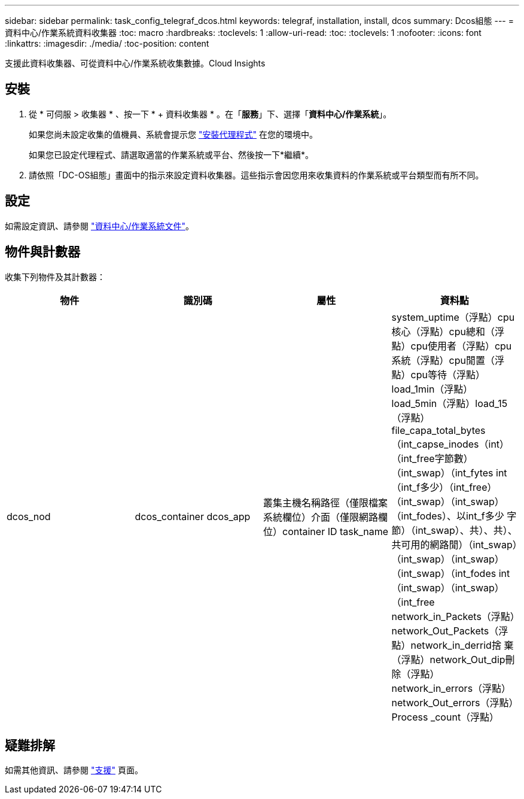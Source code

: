 ---
sidebar: sidebar 
permalink: task_config_telegraf_dcos.html 
keywords: telegraf, installation, install, dcos 
summary: Dcos組態 
---
= 資料中心/作業系統資料收集器
:toc: macro
:hardbreaks:
:toclevels: 1
:allow-uri-read: 
:toc: 
:toclevels: 1
:nofooter: 
:icons: font
:linkattrs: 
:imagesdir: ./media/
:toc-position: content


[role="lead"]
支援此資料收集器、可從資料中心/作業系統收集數據。Cloud Insights



== 安裝

. 從 * 可伺服 > 收集器 * 、按一下 * + 資料收集器 * 。在「*服務*」下、選擇「*資料中心/作業系統*」。
+
如果您尚未設定收集的值機員、系統會提示您 link:task_config_telegraf_agent.html["安裝代理程式"] 在您的環境中。

+
如果您已設定代理程式、請選取適當的作業系統或平台、然後按一下*繼續*。

. 請依照「DC-OS組態」畫面中的指示來設定資料收集器。這些指示會因您用來收集資料的作業系統或平台類型而有所不同。




== 設定

如需設定資訊、請參閱 https://docs.mesosphere.com["資料中心/作業系統文件"]。



== 物件與計數器

收集下列物件及其計數器：

[cols="<.<,<.<,<.<,<.<"]
|===
| 物件 | 識別碼 | 屬性 | 資料點 


| dcos_nod | dcos_container dcos_app | 叢集主機名稱路徑（僅限檔案系統欄位）介面（僅限網路欄位）container ID task_name | system_uptime（浮點）cpu核心（浮點）cpu總和（浮點）cpu使用者（浮點）cpu系統（浮點）cpu閒置（浮點）cpu等待（浮點）load_1min（浮點）load_5min（浮點）load_15（浮點）file_capa_total_bytes（int_capse_inodes（int）（int_free字節數）（int_swap）（int_fytes int（int_f多少）（int_free）（int_swap）（int_swap）（int_fodes）、以int_f多少 字節）（int_swap）、共）、共）、共可用的網路閒）（int_swap）（int_swap）（int_swap）（int_swap）（int_fodes int（int_swap）（int_swap）（int_free network_in_Packets（浮點）network_Out_Packets（浮點）network_in_derrid捨 棄（浮點）network_Out_dip刪除（浮點）network_in_errors（浮點）network_Out_errors（浮點）Process _count（浮點） 
|===


== 疑難排解

如需其他資訊、請參閱 link:concept_requesting_support.html["支援"] 頁面。
